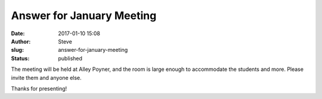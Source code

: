 Answer for January Meeting
##########################
:date: 2017-01-10 15:08
:author: Steve
:slug: answer-for-january-meeting
:status: published

The meeting will be held at Alley Poyner, and the room is large enough
to accommodate the students and more. Please invite them and anyone
else.

Thanks for presenting!
